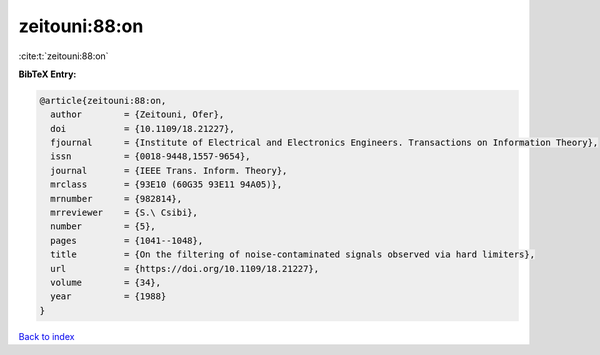zeitouni:88:on
==============

:cite:t:`zeitouni:88:on`

**BibTeX Entry:**

.. code-block:: bibtex

   @article{zeitouni:88:on,
     author        = {Zeitouni, Ofer},
     doi           = {10.1109/18.21227},
     fjournal      = {Institute of Electrical and Electronics Engineers. Transactions on Information Theory},
     issn          = {0018-9448,1557-9654},
     journal       = {IEEE Trans. Inform. Theory},
     mrclass       = {93E10 (60G35 93E11 94A05)},
     mrnumber      = {982814},
     mrreviewer    = {S.\ Csibi},
     number        = {5},
     pages         = {1041--1048},
     title         = {On the filtering of noise-contaminated signals observed via hard limiters},
     url           = {https://doi.org/10.1109/18.21227},
     volume        = {34},
     year          = {1988}
   }

`Back to index <../By-Cite-Keys.html>`_
